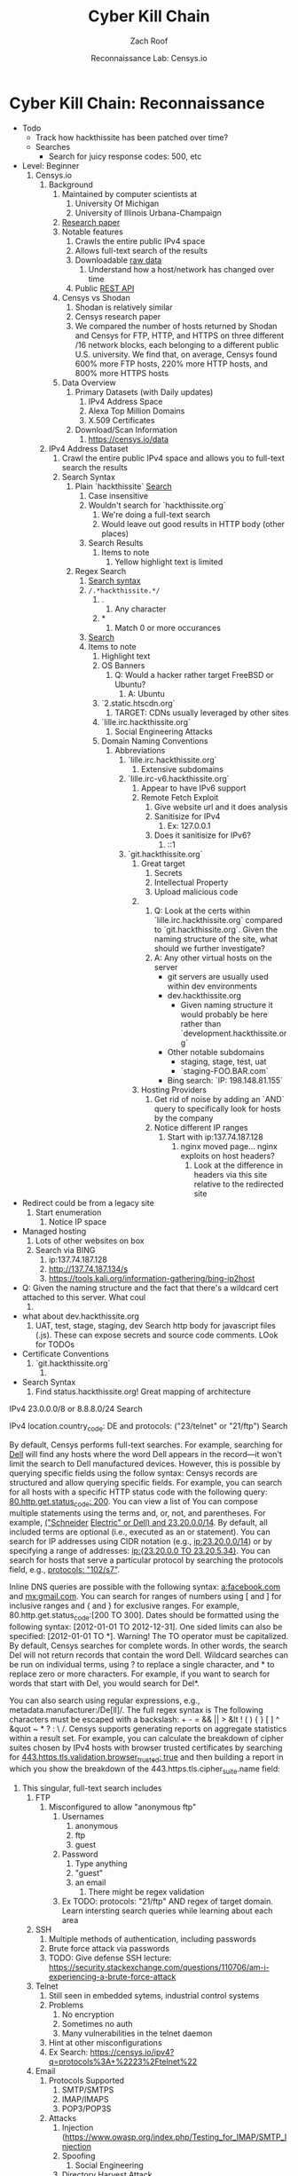 #+TITLE: Cyber Kill Chain
#+DATE: Reconnaissance Lab: Censys.io
#+AUTHOR: Zach Roof
#+OPTIONS: num:nil toc:3
#+OPTIONS: reveal_center:nil reveal_control:t width:100% height:100%
#+OPTIONS: reveal_history:nil reveal_keyboard:t reveal_overview:t
#+OPTIONS: reveal_slide_number:"c"
#+OPTIONS: reveal_title_slide:"<h2>%t</h2><h5>%d<h5>"
#+OPTIONS: reveal_progress:t reveal_rolling_links:nil reveal_single_file:nil
#+REVEAL_HLEVEL: 1
#+REVEAL_MARGIN: 0
#+REVEAL_MIN_SCALE: 1
#+REVEAL_MAX_SCALE: 1
#+REVEAL_ROOT: file:///Users/zachroof/repos/reveal.js
#+REVEAL_TRANS: default
#+REVEAL_SPEED: default
#+REVEAL_THEME: moon
#+REVEAL_EXTRA_CSS: file:///Users/zachroof/repos/weekly-sts-in-prog/local.css
#+REVEAL_PLUGINS: notes
# YOUTUBE_EXPORT_TAGS:INFOSec,TLS,SSL,Cryptography,Alice,Bob,Trent,Mallory,Active Attacks,Passive Attacks
# YOUTUBE_EXPORT_DESC: 'Start our learning journey into TLS/Cryptography by understanding the "Crypto-Chacters" and the common attacks that they represent.'
# TODO FT:Security-Controls, nmap
* Cyber Kill Chain: Reconnaissance
#+ATTR_REVEAL: :frag (appear)
+ Todo
  + Track how hackthissite has been patched over time?
  + Searches
    + Search for juicy response codes: 500, etc
+ Level: Beginner
  1. Censys.io
     1. Background
        1. Maintained by computer scientists at
           1. University Of Michigan
           2. University of Illinois Urbana-Champaign
        2. [[https://censys.io/static/censys.pdf][Research paper]]
        3. Notable features
           1. Crawls the entire public IPv4 space
           2. Allows full-text search of the results
           3. Downloadable [[https://censys.io/data][raw data]]
              1. Understand how a host/network has changed over time
           4. Public [[https://censys.io/api][REST API]]
        4. Censys vs Shodan
           1. Shodan is relatively similar
           2. Censys research paper
           3. We compared the number of hosts returned by Shodan and Censys for
              FTP, HTTP, and HTTPS on three different /16 network blocks, each
              belonging to a different public U.S. university. We find that, on
              average, Censys found 600% more FTP hosts, 220% more HTTP hosts,
              and 800% more HTTPS hosts
        5. Data Overview
           1. Primary Datasets (with Daily updates)
              1. IPv4 Address Space
              2. Alexa Top Million Domains
              3. X.509 Certificates
           2. Download/Scan Information
              1. https://censys.io/data
     2. IPv4 Address Dataset
        1. Crawl the entire public IPv4 space and allows you to full-text
           search the results
        2. Search Syntax
           1. Plain `hackthissite` [[https://censys.io/ipv4?q=hackthissite][Search]]
              1. Case insensitive
              2. Wouldn't search for `hackthissite.org`
                 1. We're doing a full-text search
                 2. Would leave out good results in HTTP body (other places)
              3. Search Results
                 1. Items to note
                    1. Yellow highlight text is limited
           2. Regex Search
              1. [[https://www.elastic.co/guide/en/elasticsearch/reference/current/query-dsl-regexp-query.html#regexp-syntax][Search syntax]]
              2. =/.*hackthissite.*/=
                 1. .
                    1. Any character
                 2. *
                    1. Match 0 or more occurances
              3. [[https://censys.io/ipv4?q=%252F.*hackthissite.*%252F][Search]]
              4. Items to note
                 1. Highlight text
                 2. OS Banners
                    1. Q: Would a hacker rather target FreeBSD or Ubuntu?
                       1. A: Ubuntu
                 3. `2.static.htscdn.org`
                    1. TARGET: CDNs usually leveraged by other sites
                 4. `lille.irc.hackthissite.org`
                    1. Social Engineering Attacks
                 5. Domain Naming Conventions
                    1. Abbreviations
                       1. `lille.irc.hackthissite.org`
                          1. Extensive subdomains
                       2. `lille.irc-v6.hackthissite.org`
                          1. Appear to have IPv6 support
                          2. Remote Fetch Exploit
                             1. Give website url and it does analysis
                             2. Sanitisize for IPv4
                                1. Ex: 127.0.0.1
                             3. Does it sanitisize for IPv6?
                                1. ::1
                       3. `git.hackthissite.org`
                          1. Great target
                             1. Secrets
                             2. Intellectual Property
                             3. Upload malicious code
                          2.
                             1. Q: Look at the certs within
                                `lille.irc.hackthissite.org` compared to
                                `git.hackthissite.org`. Given the naming
                                structure of the site, what should we further
                                investigate?
                             2. A: Any other virtual hosts on the server
                                - git servers are usually used within dev environments
                                - dev.hackthissite.org
                                  - Given naming structure it would probably
                                    be here rather than `development.hackthissite.org`
                                - Other notable subdomains
                                  - staging, stage, test, uat
                                  - `staging-FOO.BAR.com`
                                - Bing search: `IP: 198.148.81.155`
                          3. Hosting Providers
                             1. Get rid of noise by adding an `AND` query to
                                specifically look for hosts by the company
                             2. Notice different IP ranges
                                1. Start with ip:137.74.187.128
                                   1. nginx moved page... nginx exploits on
                                      host headers?
                                      1. Look at the difference in headers
                                         via this site relative to the
                                         redirected site
+ Redirect could be from a legacy site
  1. Start enumeration
     1. Notice IP space
+ Managed hosting
  1. Lots of other websites on box
  2. Search via BING
     1. ip:137.74.187.128
     2. http://137.74.187.134/s
     3. https://tools.kali.org/information-gathering/bing-ip2host
+ Q: Given the naming structure and the fact
  that there's a wildcard cert attached to this
  server. What coul
  1.
+ what about dev.hackthissite.org
  1. UAT, test, stage, staging, dev
     Search http body for javascript files (.js).  These
     can expose secrets and source code comments.  LOok
     for TODOs
+ Certificate Conventions
  1. `git.hackthissite.org`
     1.
+ Search Syntax
  1. Find status.hackthissite.org! Great mapping of architecture
IPv4
23.0.0.0/8 or 8.8.8.0/24                 Search

IPv4
location.country_code: DE and protocols: ("23/telnet" or "21/ftp") Search

By default, Censys performs full-text searches. For example, searching for [[https://censys.io/ipv4?q=Dell][Dell]] will find any hosts where the
word Dell appears in the record—it won't limit the search to Dell manufactured devices. However, this is
possible by querying specific fields using the follow syntax:
Censys records are structured and allow querying specific fields. For example, you can search for all hosts with
a specific HTTP status code with the following query: [[https://censys.io/ipv4?q=80.http.get.status_code%253A%2520200][80.http.get.status_code: 200]]. You can view a list of
You can compose multiple statements using the terms and, or, not, and parentheses. For example, [[https://censys.io/ipv4?q=(%2522Schneider%2520Electric%2522%2520or%2520Dell)%2520and%252023.20.0.0%252F14][("Schneider]]
[[https://censys.io/ipv4?q=(%2522Schneider%2520Electric%2522%2520or%2520Dell)%2520and%252023.20.0.0%252F14][Electric" or Dell) and 23.20.0.0/14]]. By default, all included terms are optional (i.e., executed as an or
statement).
You can search for IP addresses using CIDR notation (e.g., [[https://censys.io/ipv4?q=23.20.0.0%252F14][ip:23.20.0.0/14]]) or by specifying a range of
addresses: [[https://censys.io/ipv4?q=ip%253A%255B23.20.0.0%2520TO%252023.20.5.34%255D][ip:{23.20.0.0 TO 23.20.5.34}]]. You can search for hosts that serve a particular protocol by searching
the protocols field, e.g., [[https://censys.io/ipv4?q=protocols%253A%2520%2522102%252Fs7%2522][protocols: "102/s7"]].

Inline DNS queries are possible with the following syntax: [[https://censys.io/ipv4?q=a%25253Afacebook.com][a:facebook.com]] and [[https://censys.io/ipv4?q=mx%253Agmail.com][mx:gmail.com]].
You can search for ranges of numbers using [ and ] for inclusive ranges and { and } for exclusive ranges. For
example, 80.http.get.status_code:[200 TO 300]. Dates should be formatted using the following syntax:
[2012-01-01 TO 2012-12-31]. One sided limits can also be specified: [2012-01-01 TO *]. Warning! The TO
operator must be capitalized.
By default, Censys searches for complete words. In other words, the search Del will not return records that
contain the word Dell. Wildcard searches can be run on individual terms, using ? to replace a single character,
and * to replace zero or more characters. For example, if you want to search for words that start with Del, you
would search for Del*.

You can also search using regular expressions, e.g., metadata.manufacturer:/De[ll]/. The full regex syntax is
The following characters must be escaped with a backslash: + - = && || > &lt ! ( ) { } [ ] ^ &quot ~ * ? : \ /.
Censys supports generating reports on aggregate statistics within a result set. For example, you can calculate
the breakdown of cipher suites chosen by IPv4 hosts with browser trusted certificates by searching for
[[https://censys.io/ipv4?q=443.https.tls.validation.browser_trusted%253A+true][443.https.tls.validation.browser_trusted: true]] and then building a report in which you show the breakdown of the
443.https.tls.cipher_suite.name field:
# NOTE: Do a quick example of hackthissite
              1. This singular, full-text search includes
                 1. FTP
                    1. Misconfigured to allow "anonymous ftp"
                       1. Usernames
                          1. anonymous
                          2. ftp
                          3. guest
                       2. Password
                          1. Type anything
                          2. "guest"
                          3. an email
                             1. There might be regex validation
                       3. Ex TODO: protocols: "21/ftp" AND regex of target
                          domain.  Learn intersting search queries while
                          learning about each area
                 2. SSH
                    1. Multiple methods of authentication, including passwords
                    2. Brute force attack via passwords
                    3. TODO: Give defense SSH lecture: https://security.stackexchange.com/questions/110706/am-i-experiencing-a-brute-force-attack
                 3. Telnet
                    1. Still seen in embedded sytems, industrial control
                       systems
                    2. Problems
                       1. No encryption
                       2. Sometimes no auth
                       3. Many vulnerabilities in the telnet daemon
                    3. Hint at other misconfigurations
                    4. Ex Search: https://censys.io/ipv4?q=protocols%3A+%2223%2Ftelnet%22
                 4. Email
                    1. Protocols Supported
                       1. SMTP/SMTPS
                       2. IMAP/IMAPS
                       3. POP3/POP3S
                    2. Attacks
                       1. Injection (https://www.owasp.org/index.php/Testing_for_IMAP/SMTP_Injection
                       2. Spoofing
                          1. Social Engineering
                       3. Directory Harvest Attack
                          1. Email/Mailing list harvesting
                 5. DNS
                    1. Internal
                       1. Redirect all system updates to attacker server
                    2. External
                       1. Redirect customers to your site
                 6. HTTP/HTTPS
                    1. XSS, website attack vectors
                 7. UPnP
                    1. Universal Plug and Play
                    2. Set of networking protocols
                    3. Allows devices to automatically discover each other and establish connections
                    4. Can be seen in: IoT, printers, IP Cameras, TVs, Routers
                    5. By default, no authentication
                 8. Industrial Control/Building Systems
                    1. Siemens S7
                    2. MODBUS
                    3. Niagara Fox
                    4. DNP3
                    5. BACnet
                 9. CWMP
                    1. CPE Wan Management Protocol
                    2. Leveraged by ISPs to remotely troubleshoot/control home routers
                       1. Routers automatically connect to ISPs Auto Configuration Server (ACS)
                    3. Functionality includes
                       1. Firmware management
                       2. Log retrival
                    4. Attacks
                       1. Server/ACS
                          1. You can controll entire subscriber base of routers
                       2. Client/Router
                          1. Logs rarely monitored
                          2. Reconfigure DNS
                          3. RCE
                             1. https://isc.sans.edu/forums/diary/TR069+NewNTPServer+Exploits+What+we+know+so+far/21763/
              2. Data is annotated with useful information
                 1. OS Type
                 2. Vulnerable to heartbleed

              3. Scan frequency
              4. Notable Programs That Censys Leverages
                 1. [[https://www.zmap.io/][zmap]]
                    1. Maps the network
                    2. On a computer with a gigabit connection, can scan the entire
                       public IPv4 address space in under 45 minutes
                 2. [[https://github.com/zmap/zgrab][zgrab]]
                    1. Connects to hosts found in zmap and collects metadata/banners
              5. We collect data about IPv4 hosts through weekly ZMap scans for
              FTP, SSH, Telnet, SMTP, DNS, HTTP, Siemens S7, POP3, IMAP, HTTPS,
              SMTPS, MODBUS, IMAPS, POP3S, UPnP, Niagara Fox, CWMP, DNP3, and
              BACnet. This data is aggregated by ip, port, and protocol to
              construct structured records about each host. For example, HTTPS
              hosts will define 443.https.tls.cipher_suite and Telnet hosts will
              define 23.telnet.banner.banner.

Where possible, we annotate higher-level information such as server software,
geographic location, autonomous system, and device identity with ZTag. The
top-level metadata fields describe the device as a whole and each protocol's
metadata describes information extracted about that protocol's server-side
software.
              1. Censys supports
                 1. protocol
           5. Supports full-text searches on protocol metadata that's retrieved
              1. Ex: 443.https.cipher
           6. Created by/for researchers
              1. Public has rate restricted accessjk
           7. Does a daily zmap/zgrab scan of the internet
           8. Scans
              1. https://censys.io/data
              2. Shows scheduled scans
              3. Primary Datasets
                 1. IPv4 Address Space
                 2. Alexa Top Million Domains
                 3. X.509 Certificates
           9. Other Notable Scans
              1. https://censys.io/data/443-https-heartbleed-full_ipv4
https://groups.google.com/a/censys.io/forum/#!topic/discussion/DGJndylhoGg
        2. Through zmap/zgrab
        3. Searches
           1. Hosts on the Public IPv4 Address Space
 1. If website, can search entire HTTPS response
           2. X.509 Certificates
        4. Example Searches
           1. location.country_code: US and tags: scada
              1. Industrial Control Systems within the US
           2. not 443.https.tls.validation.browser_trusted: true
              1. Websites that have erroneous certificates
           3. location.country_code: US and protocols: ("23/telnet" or "21/ftp")
              1. Telnet and FTP Servers in the US
        5. Ex: hackthissite.org censys.io search
           1. Look for vulnerabilities/attack vectors
              1. What ports are open
                 1. Look for Honey Pots
                    1. Unrealistic open ports
                       1. Number and Service
                       2. Would a host really have mySQL and Mongo on it?
              2.
              3. Vulnerable Ciphers
              4. Customer Environments that are on seperate servers?
                 1. Legacy systems the might not be updated as frequently
                 2. Virtual Hosting
                    1. Most customer pages usually resolve to 1 server group
              5. Location
                 1. Can signify DEV/PROD environments
                    1. Which one is DEV?
                       1. Multi-location company with engineering headquarters in florida
                          1. Found this via website
                          2. DEV environment is likely to be in east region
                 2. Satellite locations will probably have looser security
              6. Hosting Providers
                 1. Most are in AWS but 1 is in Azure?
                    1. Azure might be a temporary environment
                       1. Pivot point
                 2. Cloudflare?
                 3. CloudFail - Unmask server IP addresses hidden behind
                    Cloudflare by searching old database records and detecting
                    misconfigured DNS.
              7. Printers?

                 1. Printer Exploitation Toolkit (PRET) - Tool for printer
                    security testing capable of IP and USB connectivity,
                    fuzzing, and exploitation of PostScript, PJL, and PCL
                    printer language features.

                    1. Capture print jobs

              8. Routers?

                 1. https://github.com/reverse-shell/routersploit

                    1. Routers are often not upgraded

              9. Webserver
                 1. Google Hacking
                 2. waybackmachine
                 3. Find virtual hosts
                    1. Companies usually publish their customers.  If a given
                       company isn't on the main server with all of the vhosts,
                       it might be a one off environment that's more vulnerable
                    2. Bing: "IP:*" syntax with "OR" for range
              10. VPN or gateway in DNS
                  1. Great pivot point
                  2. gw as well
                  3. Fake upgrades by controlling DNS
                     1. https://github.com/infobyte/evilgrade
              11. DHCP Server
                  1. When performing internal testing, first enumerate your local
                     subnet, and you can often extrapolate from there to other
                     subnets by modifying the address slightly. Also, a look a
                     the routing table of an internal host can be particularly
                     telling. Below are a number of techniques which can be used.

DHCP servers can be a potential source of not just local information, but also
remote IP range and details of important hosts. Most DHCP servers will provide a
local IP gateway address as well as the address of DNS and WINS servers. In
Windows based networks, DNS servers tend to be Active Directory domain
controllers, and thus targets of interest.
              1. DNS
                 1. DNS TXT Records
                    1. used to verify many cloud based services
                 2. Hacks I can be you
                 3. Naming Conventions
                 4. prod.hackthissite.org
                    1. what about dev.hackthissite.org
                       1. UAT, test, stage, staging, dev
                 5. Azure/AWS
                    1. AWS S3
                       1. https://BUCKET_NAME.s3.amazonaws.com
                       2. Examples to try
                          1. https://hackthissite.s3.amazonaws.com
                          2. https://hack-this-site.s3.amazonaws.com
                          3. https://dev-hackthissite.s3.amazonaws.com
                 6. Network Topology
                    1. Traditional 3-tier architecture
                       1. Browser --> API Server --> Database
                          1. Potential Attack Vectors
                             1. Too much trust between API and Database
                          2. Caching layer
                             1. Caching attacks
                             2. DoS
                    2. DB
                       1. DNS names with sql or nosql
                    3. Modern Cloud
                       1. Browser could be making direct calls to Database
                          1. Investigate client-side code
                 7. Lower security dev environment where one can pivot into
                    privileged servers
              2. Network Topology
              3. Any self-signed certs
              4. Federated servers
                 1. No standard naming
                 2. adfs
                 3. auth
                 4. fs
                 5. okta
                 6. ping
                 7. sso
                 8. sts
              5. Devops Tools
                 1. Jenkins server
                    1. Can pivot between dev/prod
                    2. usually has creds to all environments
                    3.
                 2. Give common names
              6. Docker Registry
                 1. registry.*.com
                 2. Usually has secrets
              7. logging servers
                 1. Standard names
                    1. Prometheus
                 2. XSS and juicy info/ session tokens, etc
              8. git servers?
                 1. Intellectual Property, wiki on-boarding information, etc.
                 2. Automatated build on merge into dev.
                    1. Can inject malicious code to get into jenkins
                    2. https://github.com/spaceB0x/cider
                 3. Auto
              9. smtp servers?
                 1. Social Engineering Attacks via fake emails
                    1. Social Engineering = Human Minipulation
                       1. https://www.amazon.com/Social-Engineering-Art-Human-Hacking/dp/0470639539
              10. Note "198.148.81.0/24" subnet.  Invoke new search.
              11. Note git.hackthissite.org
              12. Censys.io
